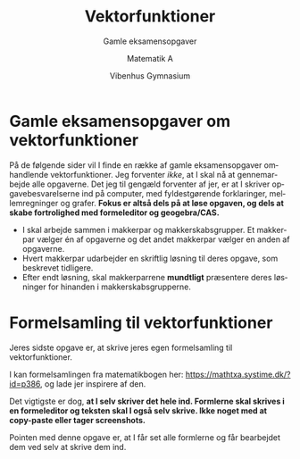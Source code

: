 #+title: Vektorfunktioner
#+subtitle: Gamle eksamensopgaver
#+author: Matematik A
#+date: Vibenhus Gymnasium
#+latex_class: article
#+latex_class_options: [a4paper, 12pt]
#+language: da
#+latex_header: \usepackage[danish]{babel}
#+latex_header: \usepackage{mathtools}
#+latex_header: \usepackage[margin=3.0cm]{geometry}
#+latex_header: \hypersetup{colorlinks, linkcolor=black, urlcolor=blue}
#+latex_header_extra: \setlength{\parindent}{0em}
#+latex_header_extra: \parskip 1.5ex
#+options: ^:{} tags:nil toc:nil todo:nil num:nil timestamp:nil


* Gamle eksamensopgaver om vektorfunktioner

På de følgende sider vil I finde en række af gamle eksamensopgaver omhandlende vektorfunktioner. Jeg forventer /ikke/, at I skal nå at gennemarbejde alle opgaverne. Det jeg til gengæld forventer af jer, er at I skriver opgavebesvarelserne ind på computer, med fyldestgørende forklaringer, mellemregninger og grafer. *Fokus er altså dels på at løse opgaven, og dels at skabe fortrolighed med formeleditor og geogebra/CAS.*

- I skal arbejde sammen i makkerpar og makkerskabsgrupper. Et makkerpar vælger én af opgaverne og det andet makkerpar vælger en anden af opgaverne.
- Hvert makkerpar udarbejder en skriftlig løsning til deres opgave, som beskrevet tidligere.
- Efter endt løsning, skal makkerparrene **mundtligt** præsentere deres løsninger for hinanden i makkerskabsgrupperne.
 
[[file:img/opg1.png]]
[[file:img/opg2.png]]
[[file:img/opg3.png]]
[[file:img/opg4.png]]
[[file:img/opg5.png]]


\newpage
* Formelsamling til vektorfunktioner

Jeres sidste opgave er, at skrive jeres egen formelsamling til vektorfunktioner.

I kan formelsamlingen fra matematikbogen her: https://mathtxa.systime.dk/?id=p386, og lade jer inspirere af den.

Det vigtigste er dog, *at I selv skriver det hele ind. Formlerne skal skrives i en formeleditor og teksten skal I også selv skrive. Ikke noget med at copy-paste eller tager screenshots.*

Pointen med denne opgave er, at I får set alle formlerne og får bearbejdet dem ved selv at skrive dem ind.



